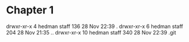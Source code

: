 * Chapter 1
drwxr-xr-x   4 hedman  staff  136 28 Nov 22:39 .
drwxr-xr-x   6 hedman  staff  204 28 Nov 21:35 ..
drwxr-xr-x  10 hedman  staff  340 28 Nov 22:39 .git

